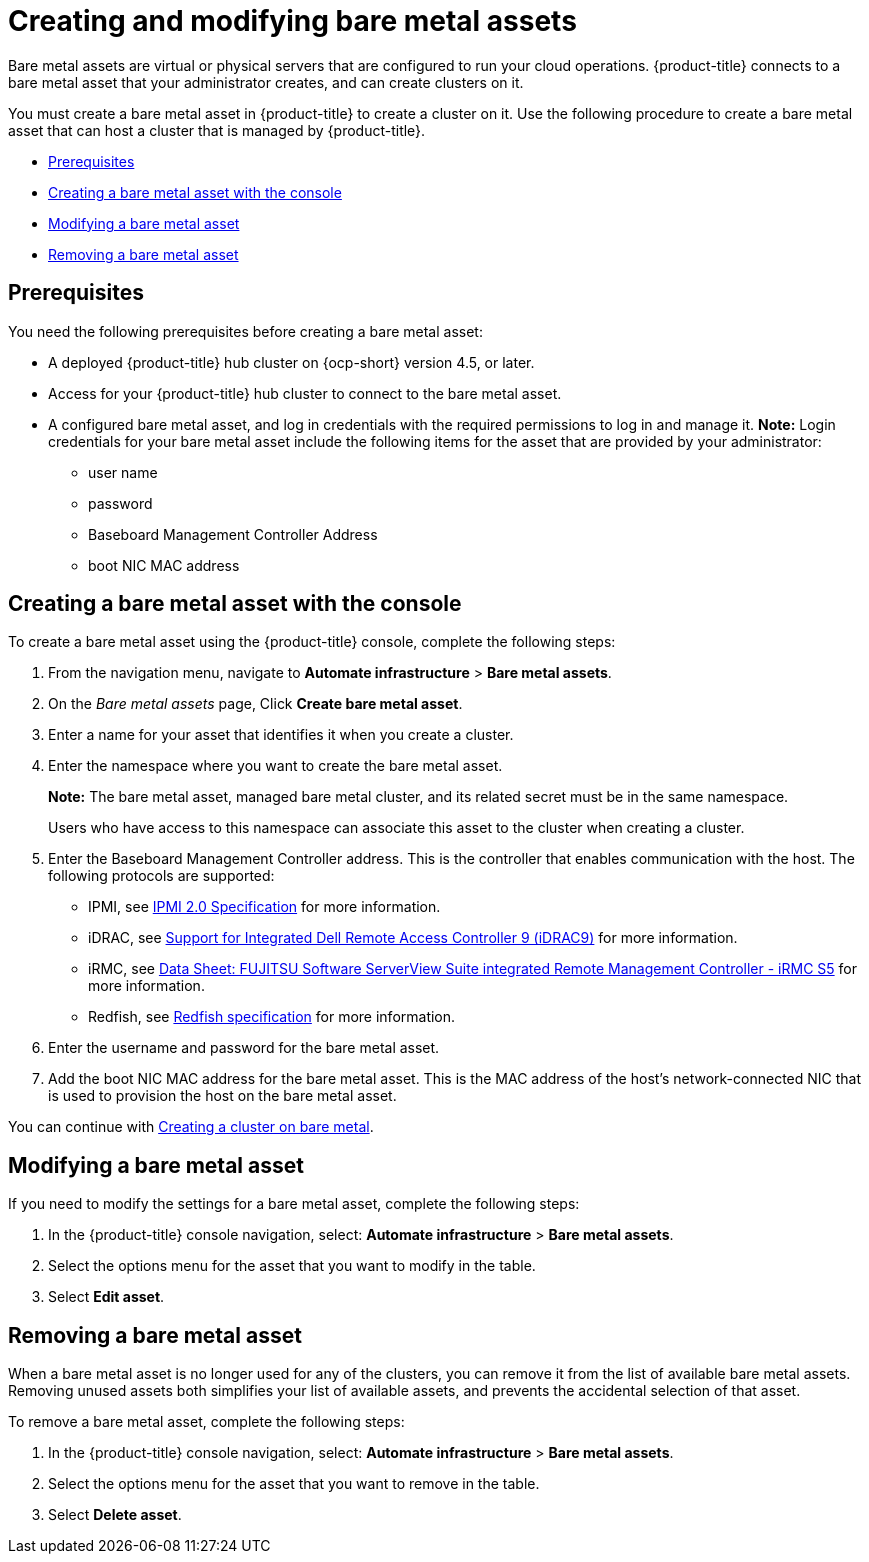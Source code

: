 [#creating-and-modifying-bare-metal-assets]
= Creating and modifying bare metal assets

Bare metal assets are virtual or physical servers that are configured to run your cloud operations.
{product-title} connects to a bare metal asset that your administrator creates, and can create clusters on it.

You must create a bare metal asset in {product-title} to create a cluster on it.
Use the following procedure to create a bare metal asset that can host a cluster that is managed by {product-title}.

* <<bma-prerequisites,Prerequisites>>
* <<creating-a-bare-metal-asset-with-the-console,Creating a bare metal asset with the console>>
* <<modifying-a-bare-metal-asset,Modifying a bare metal asset>>
* <<removing-a-bare-metal-asset,Removing a bare metal asset>>

[#bma-prerequisites]
== Prerequisites

You need the following prerequisites before creating a bare metal asset:

* A deployed {product-title} hub cluster on {ocp-short} version 4.5, or later.
* Access for your {product-title} hub cluster to connect to the bare metal asset.
* A configured bare metal asset, and log in credentials with the required permissions to log in and manage it.
*Note:* Login credentials for your bare metal asset include the following items for the asset that are provided by your administrator:
 ** user name
 ** password
 ** Baseboard Management Controller Address
 ** boot NIC MAC address

[#creating-a-bare-metal-asset-with-the-console]
== Creating a bare metal asset with the console

To create a bare metal asset using the {product-title} console, complete the following steps:

. From the navigation menu, navigate to *Automate infrastructure* > *Bare metal assets*.
. On the _Bare metal assets_ page, Click *Create bare metal asset*.
. Enter a name for your asset that identifies it when you create a cluster.
. Enter the namespace where you want to create the bare metal asset.
+
*Note:* The bare metal asset, managed bare metal cluster, and its related secret must be in the same namespace. 
+
Users who have access to this namespace can associate this asset to the cluster when creating a cluster.
. Enter the Baseboard Management Controller address.
This is the controller that enables communication with the host.
The following protocols are supported:
 ** IPMI, see https://www.intel.com/content/www/us/en/products/docs/servers/ipmi/ipmi-second-gen-interface-spec-v2-rev1-1.html[IPMI 2.0 Specification] for more information.
 ** iDRAC, see https://www.dell.com/support/article/en-us/sln311300/support-for-integrated-dell-remote-access-controller-9-idrac9?lang=en[Support for Integrated Dell Remote Access Controller 9 (iDRAC9)] for more information.
 ** iRMC, see https://sp.ts.fujitsu.com/dmsp/Publications/public/ds-irmc-s5-en.pdf[Data Sheet: FUJITSU Software ServerView Suite integrated Remote Management Controller - iRMC S5] for more information.
 ** Redfish, see https://www.dmtf.org/sites/default/files/standards/documents/DSP0266_1.8.0.pdf[Redfish specification] for more information.
. Enter the username and password for the bare metal asset.
. Add the boot NIC MAC address for the bare metal asset.
This is the MAC address of the host's network-connected NIC that is used to provision the host on the bare metal asset.

You can continue with xref:../clusters/create_bare.adoc#creating-a-cluster-on-bare-metal[Creating a cluster on bare metal].

[#modifying-a-bare-metal-asset]
== Modifying a bare metal asset

If you need to modify the settings for a bare metal asset, complete the following steps:

. In the {product-title} console navigation, select: *Automate infrastructure* > *Bare metal assets*.
. Select the options menu for the asset that you want to modify in the table.
. Select *Edit asset*.

[#removing-a-bare-metal-asset]
== Removing a bare metal asset

When a bare metal asset is no longer used for any of the clusters, you can remove it from the list of available bare metal assets.
Removing unused assets both simplifies your list of available assets, and prevents the accidental selection of that asset.

To remove a bare metal asset, complete the following steps:

. In the {product-title} console navigation, select: *Automate infrastructure* > *Bare metal assets*.
. Select the options menu for the asset that you want to remove in the table.
. Select *Delete asset*.
